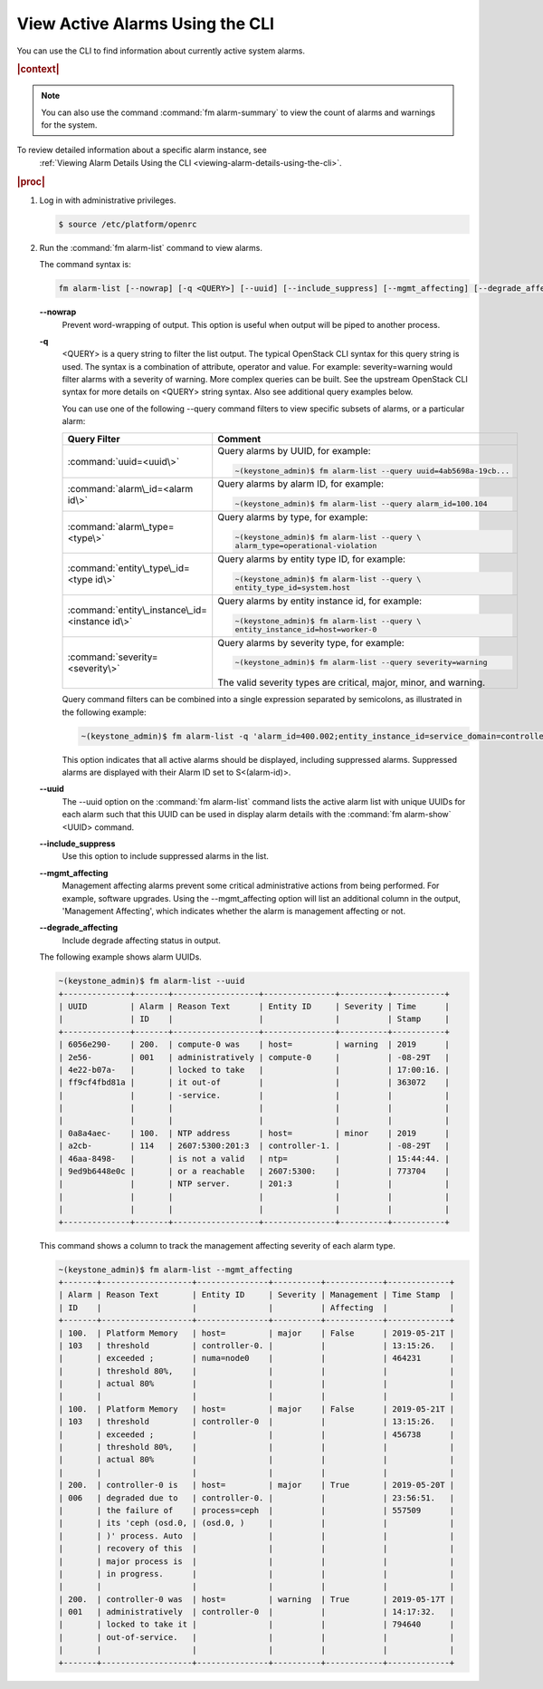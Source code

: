
.. pdd1551804388161
.. _viewing-active-alarms-using-the-cli:

================================
View Active Alarms Using the CLI
================================

You can use the CLI to find information about currently active system alarms.

.. rubric:: |context|

.. note::
    You can also use the command :command:`fm alarm-summary` to view the count
    of alarms and warnings for the system.

To review detailed information about a specific alarm instance, see
    :ref:`Viewing Alarm Details Using the CLI <viewing-alarm-details-using-the-cli>`.

.. rubric:: |proc|

.. _viewing-active-alarms-using-the-cli-steps-gsj-prg-pkb:

#.  Log in with administrative privileges.

    .. code-block:: none

        $ source /etc/platform/openrc

#.  Run the :command:`fm alarm-list` command to view alarms.

    The command syntax is:

    .. code-block:: none

        fm alarm-list [--nowrap] [-q <QUERY>] [--uuid] [--include_suppress] [--mgmt_affecting] [--degrade_affecting]

    **--nowrap**
        Prevent word-wrapping of output. This option is useful when output will
        be piped to another process.

    **-q**
        <QUERY> is a query string to filter the list output. The typical
        OpenStack CLI syntax for this query string is used. The syntax is a
        combination of attribute, operator and value. For example:
        severity=warning would filter alarms with a severity of warning. More
        complex queries can be built. See the upstream OpenStack CLI syntax
        for more details on <QUERY> string syntax. Also see additional query
        examples below.

        You can use one of the following --query command filters to view
        specific subsets of alarms, or a particular alarm:

        .. table::
            :widths: auto

            +----------------------------------------------------------------------------+----------------------------------------------------------------------------+
            |     Query Filter                                                           |     Comment                                                                |
            +============================================================================+============================================================================+
            |     :command:`uuid=<uuid\>`                                                |     Query alarms by UUID, for example:                                     |
            |                                                                            |                                                                            |
            |                                                                            |     .. code-block:: none                                                   |
            |                                                                            |                                                                            |
            |                                                                            |             ~(keystone_admin)$ fm alarm-list --query uuid=4ab5698a-19cb... |
            +----------------------------------------------------------------------------+----------------------------------------------------------------------------+
            |     :command:`alarm\_id=<alarm id\>`                                       |     Query alarms by alarm ID, for example:                                 |
            |                                                                            |                                                                            |
            |                                                                            |     .. code-block:: none                                                   |
            |                                                                            |                                                                            |
            |                                                                            |             ~(keystone_admin)$ fm alarm-list --query alarm_id=100.104      |
            +----------------------------------------------------------------------------+----------------------------------------------------------------------------+
            |     :command:`alarm\_type=<type\>`                                         |     Query alarms by type, for example:                                     |
            |                                                                            |                                                                            |
            |                                                                            |     .. code-block:: none                                                   |
            |                                                                            |                                                                            |
            |                                                                            |             ~(keystone_admin)$ fm alarm-list --query \                     |
            |                                                                            |             alarm_type=operational-violation                               |
            +----------------------------------------------------------------------------+----------------------------------------------------------------------------+
            |     :command:`entity\_type\_id=<type id\>`                                 |     Query alarms by entity type ID, for example:                           |
            |                                                                            |                                                                            |
            |                                                                            |     .. code-block:: none                                                   |
            |                                                                            |                                                                            |
            |                                                                            |             ~(keystone_admin)$ fm alarm-list --query \                     |
            |                                                                            |             entity_type_id=system.host                                     |
            +----------------------------------------------------------------------------+----------------------------------------------------------------------------+
            |     :command:`entity\_instance\_id=<instance id\>`                         |     Query alarms by entity instance id, for example:                       |
            |                                                                            |                                                                            |
            |                                                                            |     .. code-block:: none                                                   |
            |                                                                            |                                                                            |
            |                                                                            |             ~(keystone_admin)$ fm alarm-list --query \                     |
            |                                                                            |             entity_instance_id=host=worker-0                               |
            +----------------------------------------------------------------------------+----------------------------------------------------------------------------+
            |     :command:`severity=<severity\>`                                        |     Query alarms by severity type, for example:                            |
            |                                                                            |                                                                            |
            |                                                                            |     .. code-block:: none                                                   |
            |                                                                            |                                                                            |
            |                                                                            |             ~(keystone_admin)$ fm alarm-list --query severity=warning      |
            |                                                                            |                                                                            |
            |                                                                            |     The valid severity types are critical, major, minor, and warning.      |
            +----------------------------------------------------------------------------+----------------------------------------------------------------------------+

        Query command filters can be combined into a single expression
        separated by semicolons, as illustrated in the following example:

        .. code-block:: none

            ~(keystone_admin)$ fm alarm-list -q 'alarm_id=400.002;entity_instance_id=service_domain=controller.service_group=directory-services'

        This option indicates that all active alarms should be displayed,
        including suppressed alarms. Suppressed alarms are displayed with
        their Alarm ID set to S<\(alarm-id\)>.

    **--uuid**
        The --uuid option on the :command:`fm alarm-list` command lists the
        active alarm list with unique UUIDs for each alarm such that this
        UUID can be used in display alarm details with the
        :command:`fm alarm-show` <UUID> command.

    **--include\_suppress**
        Use this option to include suppressed alarms in the list.

    **--mgmt\_affecting**
        Management affecting alarms prevent some critical administrative
        actions from being performed. For example, software upgrades. Using the
        --mgmt\_affecting option will list an additional column in the output,
        'Management Affecting', which indicates whether the alarm is management
        affecting or not.

    **--degrade\_affecting**
        Include degrade affecting status in output.

    The following example shows alarm UUIDs.

    .. code-block:: none

        ~(keystone_admin)$ fm alarm-list --uuid
        +--------------+-------+------------------+---------------+----------+-----------+
        | UUID         | Alarm | Reason Text      | Entity ID     | Severity | Time      |
        |              | ID    |                  |               |          | Stamp     |
        +--------------+-------+------------------+---------------+----------+-----------+
        | 6056e290-    | 200.  | compute-0 was    | host=         | warning  | 2019      |
        | 2e56-        | 001   | administratively | compute-0     |          | -08-29T   |
        | 4e22-b07a-   |       | locked to take   |               |          | 17:00:16. |
        | ff9cf4fbd81a |       | it out-of        |               |          | 363072    |
        |              |       | -service.        |               |          |           |
        |              |       |                  |               |          |           |
        |              |       |                  |               |          |           |
        | 0a8a4aec-    | 100.  | NTP address      | host=         | minor    | 2019      |
        | a2cb-        | 114   | 2607:5300:201:3  | controller-1. |          | -08-29T   |
        | 46aa-8498-   |       | is not a valid   | ntp=          |          | 15:44:44. |
        | 9ed9b6448e0c |       | or a reachable   | 2607:5300:    |          | 773704    |
        |              |       | NTP server.      | 201:3         |          |           |
        |              |       |                  |               |          |           |
        |              |       |                  |               |          |           |
        +--------------+-------+------------------+---------------+----------+-----------+

    This command shows a column to track the management affecting severity of each alarm type.

    .. code-block:: none

        ~(keystone_admin)$ fm alarm-list --mgmt_affecting
        +-------+-------------------+---------------+----------+------------+-------------+
        | Alarm | Reason Text       | Entity ID     | Severity | Management | Time Stamp  |
        | ID    |                   |               |          | Affecting  |             |
        +-------+-------------------+---------------+----------+------------+-------------+
        | 100.  | Platform Memory   | host=         | major    | False      | 2019-05-21T |
        | 103   | threshold         | controller-0. |          |            | 13:15:26.   |
        |       | exceeded ;        | numa=node0    |          |            | 464231      |
        |       | threshold 80%,    |               |          |            |             |
        |       | actual 80%        |               |          |            |             |
        |       |                   |               |          |            |             |
        | 100.  | Platform Memory   | host=         | major    | False      | 2019-05-21T |
        | 103   | threshold         | controller-0  |          |            | 13:15:26.   |
        |       | exceeded ;        |               |          |            | 456738      |
        |       | threshold 80%,    |               |          |            |             |
        |       | actual 80%        |               |          |            |             |
        |       |                   |               |          |            |             |
        | 200.  | controller-0 is   | host=         | major    | True       | 2019-05-20T |
        | 006   | degraded due to   | controller-0. |          |            | 23:56:51.   |
        |       | the failure of    | process=ceph  |          |            | 557509      |
        |       | its 'ceph (osd.0, | (osd.0, )     |          |            |             |
        |       | )' process. Auto  |               |          |            |             |
        |       | recovery of this  |               |          |            |             |
        |       | major process is  |               |          |            |             |
        |       | in progress.      |               |          |            |             |
        |       |                   |               |          |            |             |
        | 200.  | controller-0 was  | host=         | warning  | True       | 2019-05-17T |
        | 001   | administratively  | controller-0  |          |            | 14:17:32.   |
        |       | locked to take it |               |          |            | 794640      |
        |       | out-of-service.   |               |          |            |             |
        |       |                   |               |          |            |             |
        +-------+-------------------+---------------+----------+------------+-------------+